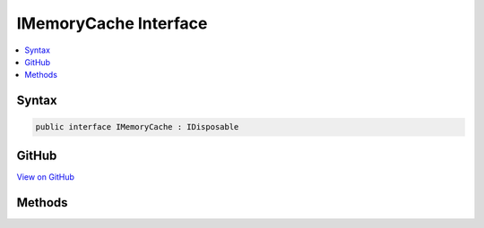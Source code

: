 

IMemoryCache Interface
======================



.. contents:: 
   :local:













Syntax
------

.. code-block:: csharp

   public interface IMemoryCache : IDisposable





GitHub
------

`View on GitHub <https://github.com/aspnet/apidocs/blob/master/aspnet/caching/src/Microsoft.Extensions.Caching.Abstractions/IMemoryCache.cs>`_





.. dn:interface:: Microsoft.Extensions.Caching.Memory.IMemoryCache

Methods
-------

.. dn:interface:: Microsoft.Extensions.Caching.Memory.IMemoryCache
    :noindex:
    :hidden:

    
    .. dn:method:: Microsoft.Extensions.Caching.Memory.IMemoryCache.CreateLinkingScope()
    
        
    
        Creates an entry link scope.
    
        
        :rtype: Microsoft.Extensions.Caching.Memory.IEntryLink
        :return: The <see cref="T:Microsoft.Extensions.Caching.Memory.IEntryLink" />.
    
        
        .. code-block:: csharp
    
           IEntryLink CreateLinkingScope()
    
    .. dn:method:: Microsoft.Extensions.Caching.Memory.IMemoryCache.Remove(System.Object)
    
        
    
        Removes the object associated with the given key.
    
        
        
        
        :param key: An object identifying the entry.
        
        :type key: System.Object
    
        
        .. code-block:: csharp
    
           void Remove(object key)
    
    .. dn:method:: Microsoft.Extensions.Caching.Memory.IMemoryCache.Set(System.Object, System.Object, Microsoft.Extensions.Caching.Memory.MemoryCacheEntryOptions)
    
        
    
        Create or overwrite an entry in the cache.
    
        
        
        
        :param key: An object identifying the entry.
        
        :type key: System.Object
        
        
        :param value: The value to be cached.
        
        :type value: System.Object
        
        
        :param options: The .
        
        :type options: Microsoft.Extensions.Caching.Memory.MemoryCacheEntryOptions
        :rtype: System.Object
        :return: The object that was cached.
    
        
        .. code-block:: csharp
    
           object Set(object key, object value, MemoryCacheEntryOptions options)
    
    .. dn:method:: Microsoft.Extensions.Caching.Memory.IMemoryCache.TryGetValue(System.Object, out System.Object)
    
        
    
        Gets the item associated with this key if present.
    
        
        
        
        :param key: An object identifying the requested entry.
        
        :type key: System.Object
        
        
        :param value: The located value or null.
        
        :type value: System.Object
        :rtype: System.Boolean
        :return: True if the key was found.
    
        
        .. code-block:: csharp
    
           bool TryGetValue(object key, out object value)
    

